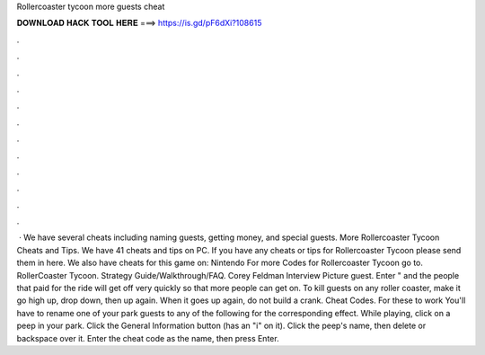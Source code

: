 Rollercoaster tycoon more guests cheat

𝐃𝐎𝐖𝐍𝐋𝐎𝐀𝐃 𝐇𝐀𝐂𝐊 𝐓𝐎𝐎𝐋 𝐇𝐄𝐑𝐄 ===> https://is.gd/pF6dXi?108615

.

.

.

.

.

.

.

.

.

.

.

.

 · We have several cheats including naming guests, getting money, and special guests. More Rollercoaster Tycoon Cheats and Tips. We have 41 cheats and tips on PC. If you have any cheats or tips for Rollercoaster Tycoon please send them in here. We also have cheats for this game on: Nintendo For more Codes for Rollercoaster Tycoon go to. RollerCoaster Tycoon. Strategy Guide/Walkthrough/FAQ. Corey Feldman Interview Picture guest. Enter " and the people that paid for the ride will get off very quickly so that more people can get on. To kill guests on any roller coaster, make it go high up, drop down, then up again. When it goes up again, do not build a crank. Cheat Codes. For these to work You'll have to rename one of your park guests to any of the following for the corresponding effect. While playing, click on a peep in your park. Click the General Information button (has an "i" on it). Click the peep's name, then delete or backspace over it. Enter the cheat code as the name, then press Enter.